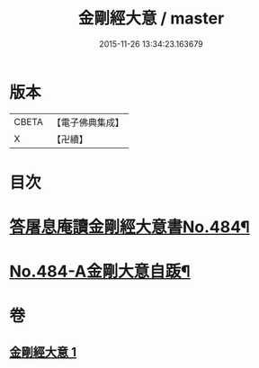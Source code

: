 #+TITLE: 金剛經大意 / master
#+DATE: 2015-11-26 13:34:23.163679
* 版本
 |     CBETA|【電子佛典集成】|
 |         X|【卍續】    |

* 目次
* [[file:KR6c0072_001.txt::001-0181a1][答屠息庵讀金剛經大意書No.484¶]]
* [[file:KR6c0072_001.txt::0183c15][No.484-A金剛大意自䟦¶]]
* 卷
** [[file:KR6c0072_001.txt][金剛經大意 1]]
